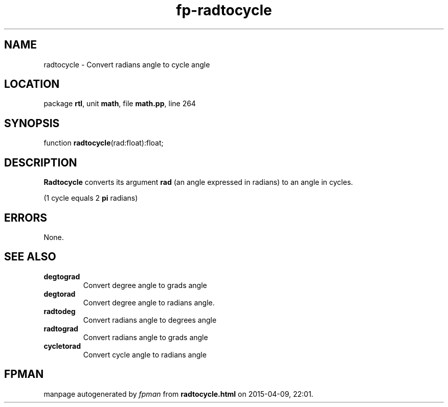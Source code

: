 .\" file autogenerated by fpman
.TH "fp-radtocycle" 3 "2014-03-14" "fpman" "Free Pascal Programmer's Manual"
.SH NAME
radtocycle - Convert radians angle to cycle angle
.SH LOCATION
package \fBrtl\fR, unit \fBmath\fR, file \fBmath.pp\fR, line 264
.SH SYNOPSIS
function \fBradtocycle\fR(rad:float):float;
.SH DESCRIPTION
\fBRadtocycle\fR converts its argument \fBrad\fR (an angle expressed in radians) to an angle in cycles.

(1 cycle equals 2 \fBpi\fR radians)


.SH ERRORS
None.


.SH SEE ALSO
.TP
.B degtograd
Convert degree angle to grads angle
.TP
.B degtorad
Convert degree angle to radians angle.
.TP
.B radtodeg
Convert radians angle to degrees angle
.TP
.B radtograd
Convert radians angle to grads angle
.TP
.B cycletorad
Convert cycle angle to radians angle

.SH FPMAN
manpage autogenerated by \fIfpman\fR from \fBradtocycle.html\fR on 2015-04-09, 22:01.

